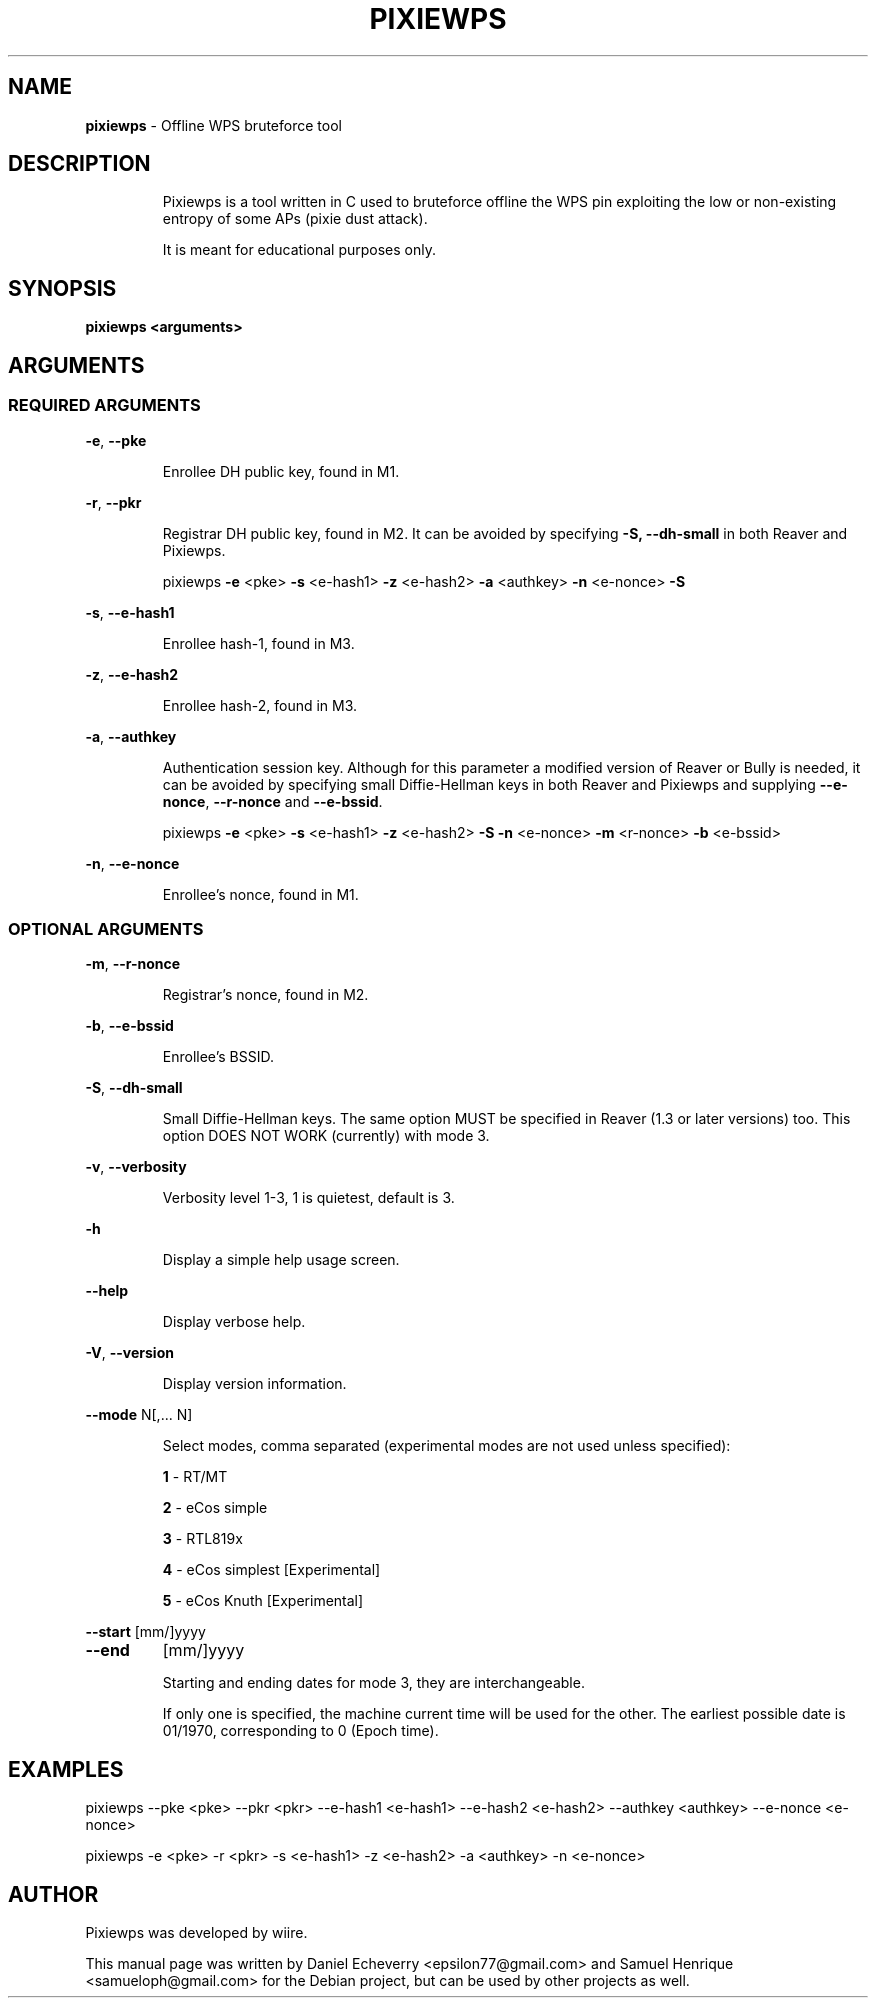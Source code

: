 .TH PIXIEWPS "1" "September 2016" "pixiewps " "Offline WPS bruteforce tool"
.SH NAME
\fBpixiewps\fR \- Offline WPS bruteforce tool
.SH DESCRIPTION
.IP
Pixiewps is a tool written in C used to bruteforce offline the WPS pin
exploiting the low or non-existing entropy of some APs (pixie dust attack).
.IP
It is meant for educational purposes only.
.IP
.PP
.SH SYNOPSIS
.B pixiewps <arguments>
.SH ARGUMENTS
.SS REQUIRED ARGUMENTS
\fB\-e\fR, \fB\-\-pke\fR
.IP
Enrollee DH public key, found in M1.
.PP
\fB\-r\fR, \fB\-\-pkr\fR
.IP
Registrar DH public key, found in M2. It can be avoided by specifying \fB\-S, \-\-dh\-small\fR in both Reaver and Pixiewps.
.IP
pixiewps \fB\-e\fR <pke> \fB\-s\fR <e\-hash1> \fB\-z\fR <e\-hash2> \fB\-a\fR <authkey> \fB\-n\fR <e\-nonce> \fB\-S\fR
.PP
\fB\-s\fR, \fB\-\-e\-hash1\fR
.IP
Enrollee hash\-1, found in M3.
.PP
\fB\-z\fR, \fB\-\-e\-hash2\fR
.IP
Enrollee hash\-2, found in M3.
.PP
\fB\-a\fR, \fB\-\-authkey\fR
.IP
Authentication session key. Although for this parameter a modified version of Reaver or Bully is needed, it can be avoided by specifying small Diffie\-Hellman keys in both Reaver and Pixiewps and supplying \fB\-\-e\-nonce\fR, \fB\-\-r\-nonce\fR and \fB\-\-e\-bssid\fR.
.IP
pixiewps \fB\-e\fR <pke> \fB\-s\fR <e\-hash1> \fB\-z\fR <e\-hash2> \fB\-S\fR \fB\-n\fR <e\-nonce> \fB\-m\fR <r\-nonce> \fB\-b\fR <e\-bssid>
.PP
\fB\-n\fR, \fB\-\-e\-nonce\fR
.IP
Enrollee's nonce, found in M1.
.PP
.SS OPTIONAL ARGUMENTS
\fB\-m\fR, \fB\-\-r\-nonce\fR
.IP
Registrar's nonce, found in M2.
.PP
\fB\-b\fR, \fB\-\-e\-bssid\fR
.IP
Enrollee's BSSID.
.PP
\fB\-S\fR, \fB\-\-dh\-small\fR
.IP
Small Diffie\-Hellman keys. The same option MUST be specified in Reaver (1.3 or later versions) too. This option DOES NOT WORK (currently) with mode 3.
.PP
\fB\-v\fR, \fB\-\-verbosity\fR
.IP
Verbosity level 1-3, 1 is quietest, default is 3.
.PP
\fB\-h\fR
.IP
Display a simple help usage screen.
.PP
\fB\-\-help\fR
.IP
Display verbose help.
.PP
\fB\-V\fR, \fB\-\-version\fR
.IP
Display version information.
.PP
\fB\-\-mode\fR N[,... N]
.IP
Select modes, comma separated (experimental modes are not used unless specified):
.IP
\fB1\fR \- RT/MT
.IP
\fB2\fR \- eCos simple
.IP
\fB3\fR \- RTL819x
.IP
\fB4\fR \- eCos simplest [Experimental]
.IP
\fB5\fR \- eCos Knuth    [Experimental]
.PP
\fB\-\-start\fR [mm/]yyyy
.TP
\fB\-\-end\fR
[mm/]yyyy
.IP
Starting and ending dates for mode 3, they are interchangeable.
.IP
If only one is specified, the machine current time will be used for the other. The earliest possible date is 01/1970, corresponding to 0 (Epoch time).
.IP
.SH EXAMPLES
pixiewps --pke <pke> --pkr <pkr> --e-hash1 <e-hash1> --e-hash2 <e-hash2> --authkey <authkey> --e-nonce <e-nonce>
.PP
pixiewps -e <pke> -r <pkr> -s <e-hash1> -z <e-hash2> -a <authkey> -n <e-nonce>
.SH AUTHOR
Pixiewps was developed by wiire.
.PP
This manual page was written by Daniel Echeverry <epsilon77@gmail.com> and Samuel Henrique <samueloph@gmail.com> for the Debian project, but can be used by other projects as well.
